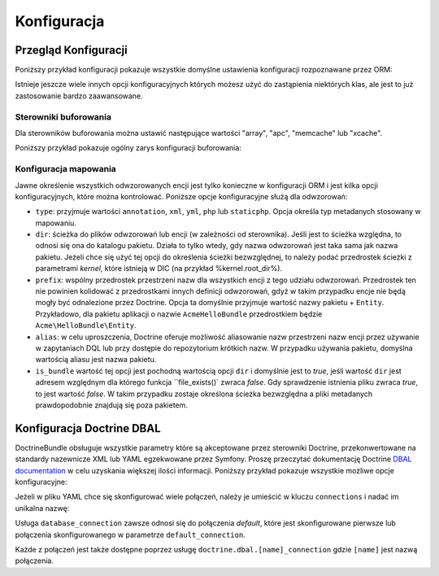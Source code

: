 .. highlight:: php
   :linenothreshold: 2

.. index::
   single: Doctrine; konfiguracja ORM
   single: konfiguracja; Doctrine ORM

Konfiguracja
============

.. configuration-block::

    .. code-block:: yaml
       :linenos:

        doctrine:
            dbal:
                default_connection:   default
                types:
                    # Kolekcja własnych typów
                    # Na przykład
                    some_custom_type:
                        class:                Acme\HelloBundle\MyCustomType
                        commented:            true

                connections:
                    default:
                        dbname:               database

                    # Kolekcja różnych nazwanych połączeń (np. default, conn2 itd.)
                    default:
                        dbname:               ~
                        host:                 localhost
                        port:                 ~
                        user:                 root
                        password:             ~
                        charset:              ~
                        path:                 ~
                        memory:               ~

                        # gnazdo Unix używane przez MySQL
                        unix_socket:          ~

                        # True jeśli ma być stosowane stałe połączenie dla sterownika ibm_db2
                        persistent:           ~

                        # Protokół jaki ma być stosowany dla sterownika ibm_db2 (jeśli nie podano, to domyślnie użyty będzie TCP/IP)
                        protocol:             ~

                        # True jeśli ma być użyta jako nazwa usługi nazwa bazy danyc zamiast SID dla Oracle
                        service:              ~

                        # Tryb sesji do zastosowania dla sterownika oci8
                        sessionMode:          ~

                        # True jeśli ze sterownikiem oci8 ma być użyty zbiorczy serwer
                        pooled:               ~

                        # Konfiguracja MultipleActiveResultSets dla sterownika pdo_sqlsrv
                        MultipleActiveResultSets:  ~
                        driver:               pdo_mysql
                        platform_service:     ~
                        logging:              %kernel.debug%
                        profiling:            %kernel.debug%
                        driver_class:         ~
                        wrapper_class:        ~
                        options:
                            # tablica ocji
                            key:                  []
                        mapping_types:
                            # tablica typów mapowania
                            name:                 []
                        slaves:

                            # kolekcja nazwanych połączeń podrzędnych (np. slave1, slave2)
                            slave1:
                                dbname:               ~
                                host:                 localhost
                                port:                 ~
                                user:                 root
                                password:             ~
                                charset:              ~
                                path:                 ~
                                memory:               ~

                                # gniazdo unix do zastosowania przez MySQL
                                unix_socket:          ~

                                # True jeśli ma być użyte stałe połączenie dla sterownika ibm_db2
                                persistent:           ~

                                # Protokół jaki ma być użyty dla sterownika ibm_db2 (domyślnie jest to TCP/IP)
                                protocol:             ~

                                # True jeśli jako nazwa usługi ma być użyta nazwa bazy danych zamiast SID dla Oracle
                                service:              ~

                                # Tryb sesji do uzycia dla sterownika oci8
                                sessionMode:          ~

                                # True jeśli dla sterownika oci8 ma być użyty zbiorczy serwer
                                pooled:               ~

                                # Configuring MultipleActiveResultSets dla sterownika pdo_sqlsrv
                                MultipleActiveResultSets:  ~

            orm:
                default_entity_manager:  ~
                auto_generate_proxy_classes:  false
                proxy_dir:            %kernel.cache_dir%/doctrine/orm/Proxies
                proxy_namespace:      Proxies
                # poszukaj na ten temat informacji o klasie "ResolveTargetEntityListener" w Receptariuszu
                resolve_target_entities: []
                entity_managers:
                    # Kolekcja róznych nazwanych menadżerów encji (np. some_em, another_em)
                    some_em:
                        query_cache_driver:
                            type:                 array # wymagane
                            host:                 ~
                            port:                 ~
                            instance_class:       ~
                            class:                ~
                        metadata_cache_driver:
                            type:                 array # wymagane
                            host:                 ~
                            port:                 ~
                            instance_class:       ~
                            class:                ~
                        result_cache_driver:
                            type:                 array # wymagane
                            host:                 ~
                            port:                 ~
                            instance_class:       ~
                            class:                ~
                        connection:           ~
                        class_metadata_factory_name:  Doctrine\ORM\Mapping\ClassMetadataFactory
                        default_repository_class:  Doctrine\ORM\EntityRepository
                        auto_mapping:         false
                        hydrators:

                            # Tablica nazw hydratorów
                            hydrator_name:                 []
                        mappings:
                            # Tablica odwzorowań, którymi muszą być nazwy pakietów lub coś innego
                            mapping_name:
                                mapping:              true
                                type:                 ~
                                dir:                  ~
                                alias:                ~
                                prefix:               ~
                                is_bundle:            ~
                        dql:
                            # kolekcja funkcji łańcuchowych
                            string_functions:
                                # przykład
                                # test_string: Acme\HelloBundle\DQL\StringFunction

                            # kolekcja funkcji numerycznych
                            numeric_functions:
                                # przykład
                                # test_numeric: Acme\HelloBundle\DQL\NumericFunction

                            # kolekcja funkcji daty i czasu
                            datetime_functions:
                                # przykład
                                # test_datetime: Acme\HelloBundle\DQL\DatetimeFunction

                        # zaresjestrowanie filtrów SQL dla menadżera encji
                        filters:
                            # Tablica filtrów
                            some_filter:
                                class:                ~ # wymagane
                                enabled:              false

    .. code-block:: xml
       :linenos:
       
        <container xmlns="http://symfony.com/schema/dic/services"
            xmlns:xsi="http://www.w3.org/2001/XMLSchema-instance"
            xmlns:doctrine="http://symfony.com/schema/dic/doctrine"
            xsi:schemaLocation="http://symfony.com/schema/dic/services http://symfony.com/schema/dic/services/services-1.0.xsd
                                http://symfony.com/schema/dic/doctrine http://symfony.com/schema/dic/doctrine/doctrine-1.0.xsd">

            <doctrine:config>
                <doctrine:dbal default-connection="default">
                    <doctrine:connection
                        name="default"
                        dbname="database"
                        host="localhost"
                        port="1234"
                        user="user"
                        password="secret"
                        driver="pdo_mysql"
                        driver-class="MyNamespace\MyDriverImpl"
                        path="%kernel.data_dir%/data.sqlite"
                        memory="true"
                        unix-socket="/tmp/mysql.sock"
                        wrapper-class="MyDoctrineDbalConnectionWrapper"
                        charset="UTF8"
                        logging="%kernel.debug%"
                        platform-service="MyOwnDatabasePlatformService"
                    >
                        <doctrine:option key="foo">bar</doctrine:option>
                        <doctrine:mapping-type name="enum">string</doctrine:mapping-type>
                    </doctrine:connection>
                    <doctrine:connection name="conn1" />
                    <doctrine:type name="custom">Acme\HelloBundle\MyCustomType</doctrine:type>
                </doctrine:dbal>

                <doctrine:orm default-entity-manager="default" auto-generate-proxy-classes="false" proxy-namespace="Proxies" proxy-dir="%kernel.cache_dir%/doctrine/orm/Proxies">
                    <doctrine:entity-manager name="default" query-cache-driver="array" result-cache-driver="array" connection="conn1" class-metadata-factory-name="Doctrine\ORM\Mapping\ClassMetadataFactory">
                        <doctrine:metadata-cache-driver type="memcache" host="localhost" port="11211" instance-class="Memcache" class="Doctrine\Common\Cache\MemcacheCache" />
                        <doctrine:mapping name="AcmeHelloBundle" />
                        <doctrine:dql>
                            <doctrine:string-function name="test_string>Acme\HelloBundle\DQL\StringFunction</doctrine:string-function>
                            <doctrine:numeric-function name="test_numeric>Acme\HelloBundle\DQL\NumericFunction</doctrine:numeric-function>
                            <doctrine:datetime-function name="test_datetime>Acme\HelloBundle\DQL\DatetimeFunction</doctrine:datetime-function>
                        </doctrine:dql>
                    </doctrine:entity-manager>
                    <doctrine:entity-manager name="em2" connection="conn2" metadata-cache-driver="apc">
                        <doctrine:mapping
                            name="DoctrineExtensions"
                            type="xml"
                            dir="%kernel.root_dir%/../vendor/gedmo/doctrine-extensions/lib/DoctrineExtensions/Entity"
                            prefix="DoctrineExtensions\Entity"
                            alias="DExt"
                        />
                    </doctrine:entity-manager>
                </doctrine:orm>
            </doctrine:config>
        </container>


Przegląd Konfiguracji
---------------------

Poniższy przykład konfiguracji pokazuje wszystkie domyślne ustawienia konfiguracji
rozpoznawane przez ORM:

.. code-block:: yaml
   :linenos:

    doctrine:
        orm:
            auto_mapping: true
            # standardowa dystrybucja nadpisuje tą wartość, ustawiając true w trybie debugowania a false w przeciwnym wypadku
            auto_generate_proxy_classes: false
            proxy_namespace: Proxies
            proxy_dir: %kernel.cache_dir%/doctrine/orm/Proxies
            default_entity_manager: default
            metadata_cache_driver: array
            query_cache_driver: array
            result_cache_driver: array

Istnieje jeszcze wiele innych opcji konfiguracyjnych których możesz użyć do
zastąpienia niektórych klas, ale jest to już zastosowanie bardzo zaawansowane.

Sterowniki buforowania
~~~~~~~~~~~~~~~~~~~~~~

Dla sterowników buforowania można ustawić następujące wartości "array", "apc",
"memcache" lub "xcache".

Poniższy przykład pokazuje ogólny zarys konfiguracji buforowania:

.. code-block:: yaml
   :linenos:

    doctrine:
        orm:
            auto_mapping: true
            metadata_cache_driver: apc
            query_cache_driver:
                type: service
                id: my_doctrine_common_cache_service
            result_cache_driver:
                type: memcache
                host: localhost
                port: 11211
                instance_class: Memcache

Konfiguracja mapowania
~~~~~~~~~~~~~~~~~~~~~~

Jawne określenie wszystkich odwzorowanych encji jest tylko konieczne w konfiguracji
ORM i jest kilka opcji konfiguracyjnych, które można kontrolować. Poniższe opcje
konfiguracyjne służą dla odwzorowań:

* ``type``: przyjmuje wartości ``annotation``, ``xml``, ``yml``, ``php`` lub ``staticphp``.
  Opcja określa typ metadanych stosowany w mapowaniu.

* ``dir``: ścieżka do plików odwzorowań lub encji (w zależności od sterownika).
  Jeśli jest to ścieżka względna, to odnosi się ona do katalogu pakietu. Działa
  to tylko wtedy, gdy nazwa odwzorowań jest taka sama jak nazwa pakietu. Jeżeli
  chce się użyć tej opcji do określenia ścieżki bezwzględnej, to należy podać
  przedrostek ścieżki z parametrami *kernel*, które istnieją w DIC (na przykład
  %kernel.root_dir%).

* ``prefix``: wspólny przedrostek przestrzeni nazw dla wszystkich encji z tego
  udziału odwzorowań. Przedrostek ten nie powinien kolidować z przedrostkami innych
  definicji odwzorowań, gdyż w takim przypadku encje nie będą mogły być odnalezione
  przez Doctrine. Opcja ta domyślnie przyjmuje wartość nazwy pakietu + ``Entity``.
  Przykładowo, dla pakietu aplikacji o nazwie ``AcmeHelloBundle`` przedrostkiem będzie
  ``Acme\HelloBundle\Entity``.

* ``alias``: w celu uproszczenia, Doctrine oferuje możliwość aliasowanie nazw
  przestrzeni nazw encji przez używanie w zapytaniach DQL lub przy dostępie do
  repozytorium krótkich nazw. W przypadku używania pakietu, domyślna wartością
  aliasu jest nazwa pakietu.

* ``is_bundle`` wartość tej opcji jest pochodną wartością opcji ``dir`` i domyślnie
  jest to *true*, jeśli wartość ``dir`` jest adresem względnym dla którego funkcja
  ``file_exists()` zwraca *false*. Gdy sprawdzenie istnienia pliku zwraca *true*,
  to jest wartość *false*. W takim przypadku zostaje określona ścieżka bezwzględna
  a pliki metadanych prawdopodobnie znajdują się poza pakietem.

.. index::
    single: konfiguracja; Doctrine DBAL
    single: Doctrine; konfiguracja DBAL

.. _`reference-dbal-configuration`:


Konfiguracja Doctrine DBAL
--------------------------

DoctrineBundle obsługuje wszystkie parametry które są akceptowane przez sterowniki
Doctrine, przekonwertowane na standardy nazewnicze XML lub YAML egzekwowane przez
Symfony. Proszę przeczytać dokumentację Doctrine `DBAL documentation`_ w celu
uzyskania większej ilości informacji. Poniższy przykład pokazuje wszystkie możliwe
opcje konfiguracyjne:

.. configuration-block::

    .. code-block:: yaml
       :linenos:

        doctrine:
            dbal:
                dbname:               database
                host:                 localhost
                port:                 1234
                user:                 user
                password:             secret
                driver:               pdo_mysql
                # the DBAL driverClass option
                driver_class:         MyNamespace\MyDriverImpl
                # opcje DBAL driverOptions
                options:
                    foo: bar
                path:                 "%kernel.data_dir%/data.sqlite"
                memory:               true
                unix_socket:          /tmp/mysql.sock
                # opcje DBAL wrapperClass
                wrapper_class:        MyDoctrineDbalConnectionWrapper
                charset:              UTF8
                logging:              "%kernel.debug%"
                platform_service:     MyOwnDatabasePlatformService
                mapping_types:
                    enum: string
                types:
                    custom: Acme\HelloBundle\MyCustomType
                # opcje DBAL keepSlave
                keep_slave:           false

    .. code-block:: xml
       :linenos:

        <!-- xmlns:doctrine="http://symfony.com/schema/dic/doctrine" -->
        <!-- xsi:schemaLocation="http://symfony.com/schema/dic/doctrine http://symfony.com/schema/dic/doctrine/doctrine-1.0.xsd"> -->

        <doctrine:config>
            <doctrine:dbal
                name="default"
                dbname="database"
                host="localhost"
                port="1234"
                user="user"
                password="secret"
                driver="pdo_mysql"
                driver-class="MyNamespace\MyDriverImpl"
                path="%kernel.data_dir%/data.sqlite"
                memory="true"
                unix-socket="/tmp/mysql.sock"
                wrapper-class="MyDoctrineDbalConnectionWrapper"
                charset="UTF8"
                logging="%kernel.debug%"
                platform-service="MyOwnDatabasePlatformService"
            >
                <doctrine:option key="foo">bar</doctrine:option>
                <doctrine:mapping-type name="enum">string</doctrine:mapping-type>
                <doctrine:type name="custom">Acme\HelloBundle\MyCustomType</doctrine:type>
            </doctrine:dbal>
        </doctrine:config>

Jeżeli w pliku YAML chce się skonfigurować wiele połączeń, należy je umieścić w
kluczu ``connections`` i nadać im unikalna nazwę:

.. code-block:: yaml
   :linenos:

    doctrine:
        dbal:
            default_connection:       default
            connections:
                default:
                    dbname:           Symfony2
                    user:             root
                    password:         null
                    host:             localhost
                customer:
                    dbname:           customer
                    user:             root
                    password:         null
                    host:             localhost

Usługa ``database_connection`` zawsze odnosi się do połączenia *default*,
które jest skonfigurowane pierwsze lub połączenia skonfigurowanego w parametrze
``default_connection``.

Każde z połączeń jest także dostępne poprzez usługę ``doctrine.dbal.[name]_connection``
gdzie ``[name]`` jest nazwą połączenia.

.. _DBAL documentation: http://www.doctrine-project.org/docs/dbal/2.0/en
